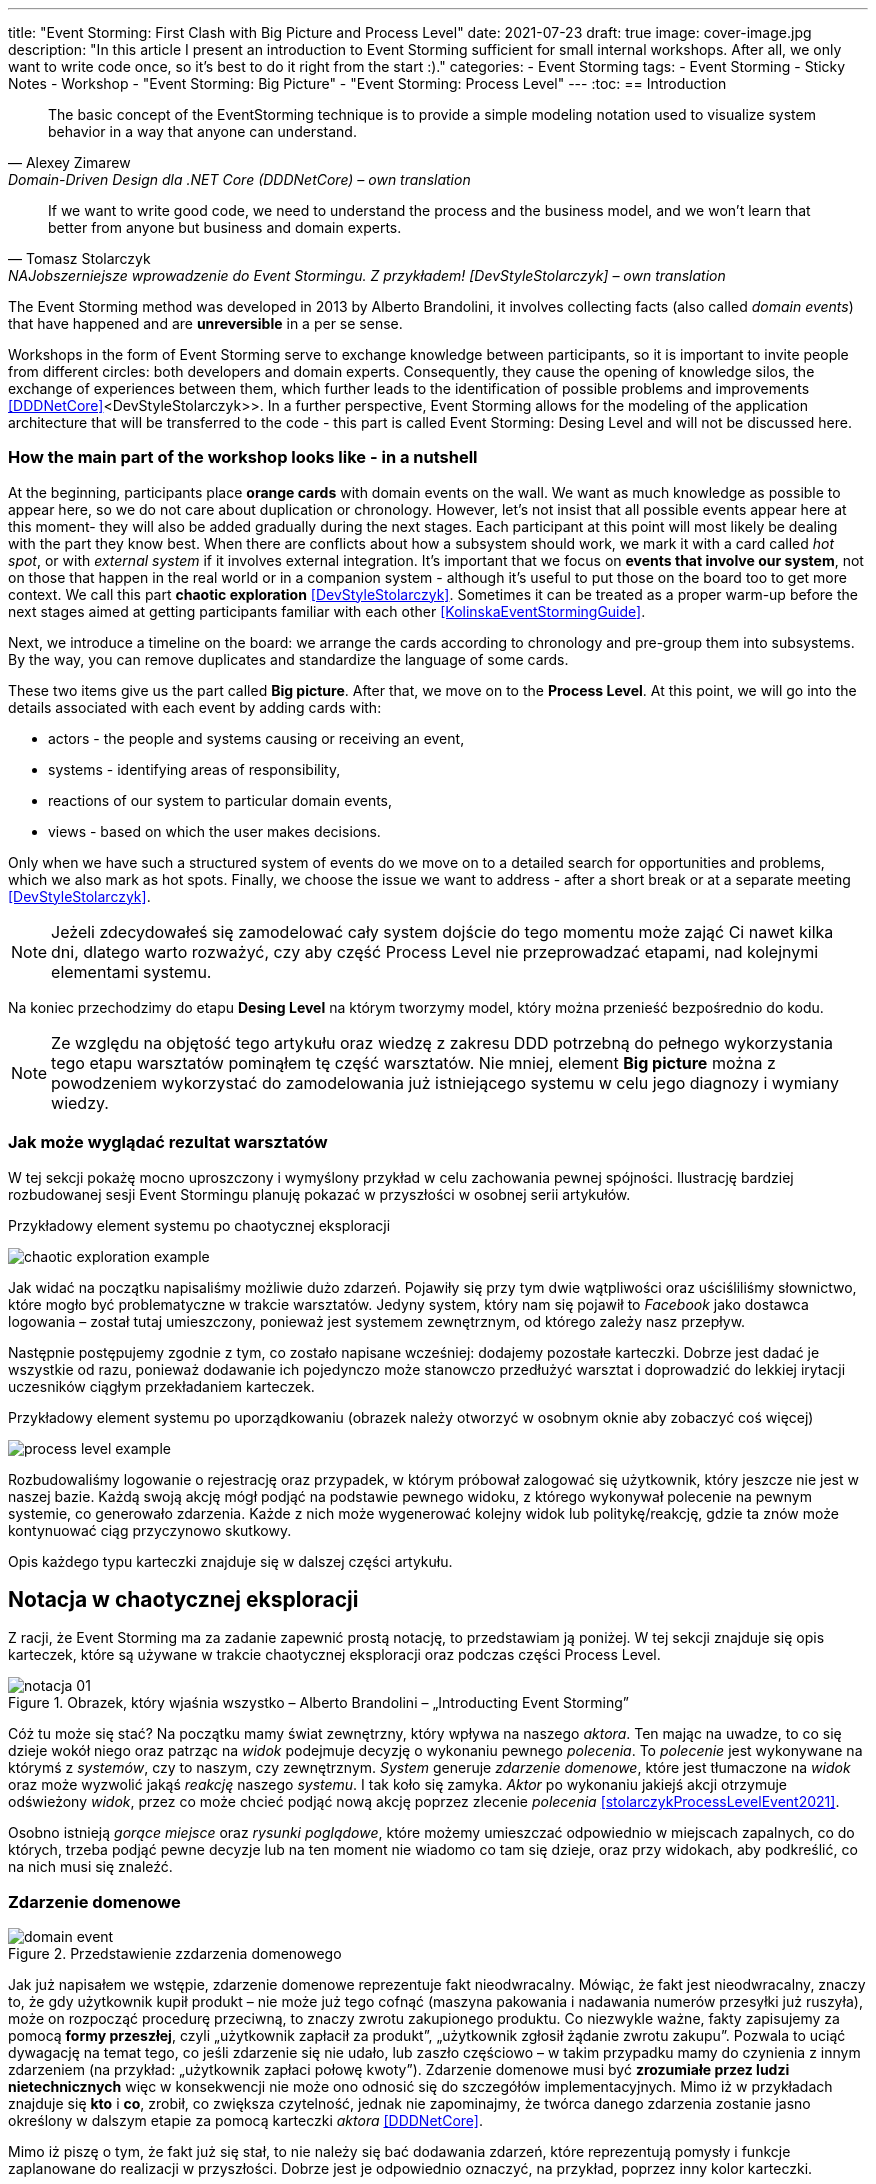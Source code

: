 ---
title: "Event Storming: First Clash with Big Picture and Process Level"
date: 2021-07-23
draft: true
image: cover-image.jpg
description: "In this article I present an introduction to Event Storming sufficient for small internal workshops.
After all, we only want to write code once, so it's best to do it right from the start :)."
categories:
    - Event Storming
tags:
    - Event Storming
    - Sticky Notes
    - Workshop
    - "Event Storming: Big Picture"
    - "Event Storming: Process Level"
---
:toc:
== Introduction

[quote, Alexey Zimarew, Domain-Driven Design dla .NET Core (DDDNetCore) – own translation]
The basic concept of the EventStorming technique is to provide a simple modeling notation used to visualize system behavior in a way that anyone can understand.

[quote, Tomasz Stolarczyk, NAJobszerniejsze wprowadzenie do Event Stormingu. Z przykładem! [DevStyleStolarczyk] – own translation]
If we want to write good code, we need to understand the process and the business model, and we won't learn that better from anyone but business and domain experts.

indexterm:[Event Storming]
The Event Storming method was developed in 2013 by Alberto Brandolini, it involves collecting facts (also called _domain events_) that have happened and are *unreversible* in a per se sense.

Workshops in the form of Event Storming serve to exchange knowledge between participants, so it is important to invite people from different circles: both developers and domain experts. 
Consequently, they cause the opening of knowledge silos, the exchange of experiences between them, which further leads to the identification of possible problems and improvements <<DDDNetCore>><DevStyleStolarczyk>>.
In a further perspective, Event Storming allows for the modeling of the application architecture that will be transferred to the code - this part is called Event Storming: Desing Level and will not be discussed here. 

=== How the main part of the workshop looks like - in a nutshell

indexterm:[Event Storming, Chaotic Exploration]
At the beginning, participants place *orange cards* with domain events on the wall.
We want as much knowledge as possible to appear here, so we do not care about duplication or chronology. 
However, let's not insist that all possible events appear here at this moment- they will also be added gradually during the next stages.
Each participant at this point will most likely be dealing with the part they know best. 
When there are conflicts about how a subsystem should work, we mark it with a card called _hot spot_, or with _external system_ if it involves external integration. 
It's important that we focus on *events that involve our system*, not on those that happen in the real world or in a companion system - although it's useful to put those on the board too to get more context. 
We call this part *chaotic exploration* <<DevStyleStolarczyk>>. 
Sometimes it can be treated as a proper warm-up before the next stages aimed at getting participants familiar with each other <<KolinskaEventStormingGuide>>.

Next, we introduce a timeline on the board: we arrange the cards according to chronology and pre-group them into subsystems. 
By the way, you can remove duplicates and standardize the language of some cards. 

indexterm:[Event Storming, Big Picture]
indexterm:[Event Storming, Process Level]
These two items give us the part called *Big picture*. After that, we move on to the *Process Level*.
At this point, we will go into the details associated with each event by adding cards with:

* actors - the people and systems causing or receiving an event, 
* systems - identifying areas of responsibility, 
* reactions of our system to particular domain events,
* views - based on which the user makes decisions. 

Only when we have such a structured system of events do we move on to a detailed search for opportunities and problems, which we also mark as hot spots. 
Finally, we choose the issue we want to address - after a short break or at a separate meeting <<DevStyleStolarczyk>>. 

NOTE: Jeżeli zdecydowałeś się zamodelować cały system dojście do tego momentu może zająć Ci nawet kilka dni, dlatego warto rozważyć, czy aby część Process Level nie przeprowadzać etapami, nad kolejnymi elementami systemu.

Na koniec przechodzimy do etapu *Desing Level* na którym tworzymy model, który można przenieść bezpośrednio do kodu.

NOTE: Ze względu na objętość tego artykułu oraz wiedzę z zakresu DDD potrzebną do pełnego wykorzystania tego etapu warsztatów pominąłem tę część warsztatów. 
Nie mniej, element *Big picture* można z powodzeniem wykorzystać do zamodelowania już istniejącego systemu w celu jego diagnozy i wymiany wiedzy. 

=== Jak może wyglądać rezultat warsztatów

W tej sekcji pokażę mocno uproszczony i wymyślony przykład w celu zachowania pewnej spójności. 
Ilustrację bardziej rozbudowanej sesji Event Stormingu planuję pokazać w przyszłości w osobnej serii artykułów.

.Przykładowy element systemu po chaotycznej eksploracji
image:chaotic-exploration-example.svg[]

Jak widać na początku napisaliśmy możliwie dużo zdarzeń. 
Pojawiły się przy tym dwie wątpliwości oraz uściśliliśmy słownictwo, które mogło być problematyczne w trakcie warsztatów. 
Jedyny system, który nam się pojawił to _Facebook_ jako dostawca logowania – został tutaj umieszczony, ponieważ jest systemem zewnętrznym, od którego zależy nasz przepływ.

Następnie postępujemy zgodnie z tym, co zostało napisane wcześniej: dodajemy pozostałe karteczki.
Dobrze jest dadać je wszystkie od razu, ponieważ dodawanie ich pojedynczo może stanowczo przedłużyć warsztat i doprowadzić do lekkiej irytacji uczesników ciągłym przekładaniem karteczek.

.Przykładowy element systemu po uporządkowaniu (obrazek należy otworzyć w osobnym oknie aby zobaczyć coś więcej)
image:process-level-example.svg[]

Rozbudowaliśmy logowanie o rejestrację oraz przypadek, w którym próbował zalogować się użytkownik, który jeszcze nie jest w naszej bazie. 
Każdą swoją akcję mógł podjąć na podstawie pewnego widoku, z którego wykonywał polecenie na pewnym systemie, co generowało zdarzenia.
Każde z nich może wygenerować kolejny widok lub politykę/reakcję, gdzie ta znów może kontynuować ciąg przyczynowo skutkowy. 

Opis każdego typu karteczki znajduje się w dalszej części artykułu.

[#notacja-w-chaotycznej-eksploracji]
== Notacja w chaotycznej eksploracji
Z racji, że Event Storming ma za zadanie zapewnić prostą notację, to przedstawiam ją poniżej.
W tej sekcji znajduje się opis karteczek, które są używane w trakcie chaotycznej eksploracji oraz podczas części Process Level.

.Obrazek, który wjaśnia wszystko – Alberto Brandolini – „Introducting Event Storming”
image::notacja_01.svg[]

Cóż tu może się stać? Na początku mamy świat zewnętrzny, który wpływa na naszego _aktora_.
Ten mając na uwadze, to co się dzieje wokół niego oraz patrząc na _widok_ podejmuje decyzję o wykonaniu pewnego _polecenia_. 
To _polecenie_ jest wykonywane na którymś z _systemów_, czy to naszym, czy zewnętrznym. 
_System_ generuje _zdarzenie domenowe_, które jest tłumaczone na _widok_ oraz może wyzwolić jakąś _reakcję_ naszego _systemu_.  
I tak koło się zamyka. 
_Aktor_ po wykonaniu jakiejś akcji otrzymuje odświeżony _widok_, przez co może chcieć podjąć nową akcję poprzez zlecenie _polecenia_ <<stolarczykProcessLevelEvent2021>>.

Osobno istnieją _gorące miejsce_ oraz _rysunki poglądowe_, które możemy umieszczać odpowiednio w miejscach zapalnych, co do których, trzeba podjąć pewne decyzje lub na ten moment nie wiadomo co tam się dzieje, oraz przy widokach, aby podkreślić, co na nich musi się znaleźć.

=== Zdarzenie domenowe

.Przedstawienie zzdarzenia domenowego
image::domain-event.svg[align="center"]

Jak już napisałem we wstępie, zdarzenie domenowe reprezentuje fakt nieodwracalny.
Mówiąc, że fakt jest nieodwracalny, znaczy to, że gdy użytkownik kupił produkt – nie może już tego cofnąć (maszyna pakowania i nadawania numerów przesyłki już ruszyła), może on rozpocząć procedurę przeciwną, to znaczy zwrotu zakupionego produktu. 
Co niezwykle ważne, fakty zapisujemy za pomocą *formy przeszłej*, czyli „użytkownik zapłacił za produkt”, „użytkownik zgłosił żądanie zwrotu zakupu”.
Pozwala to uciąć dywagację na temat tego, co jeśli zdarzenie się nie udało, lub zaszło częściowo – w takim przypadku mamy do czynienia z innym zdarzeniem (na przykład: „użytkownik zapłaci połowę kwoty”).
Zdarzenie domenowe musi być *zrozumiałe przez ludzi nietechnicznych* więc w konsekwencji nie może ono odnosić się do szczegółów implementacyjnych. 
Mimo iż w przykładach znajduje się *kto* i *co*, zrobił, co zwiększa czytelność, jednak nie zapominajmy, że twórca danego zdarzenia zostanie jasno określony w dalszym etapie za pomocą karteczki _aktora_ <<DDDNetCore>>.

Mimo iż piszę o tym, że fakt już się stał, to nie należy się bać dodawania zdarzeń, które reprezentują pomysły i funkcje zaplanowane do realizacji w przyszłości.
Dobrze jest je odpowiednio oznaczyć, na przykład, poprzez inny kolor karteczki.

.Przykłady zdarzeń
====
image:events-example.svg[align="center"]

W przykładzie mamy już uszeregowany ciąg zdarzeń, tak, że każde ze zdarzeń następuje po sobie. 
Karteczki są zapisane w formie przeszłej i do tego są krótkie i zwięzłe.
====

=== Gorące miejsce

.Przedstawienie gorącego miejsca
image::hotspot.svg[align="center"]

Jest to zazwyczaj fioletowa lub jaskraworóżowa karteczka (ważne, aby miała wyróżniający się kolor), która służy do oznaczania miejsc spornych, gdzie znalezienie odpowiedzi w trakcie warsztatów nie jest możliwe <<bourgauDetailedAgendaDDD2018>>.

.Przykłady gorących miejsc
====
image:hotspot-example.svg[ scaledwidth="50%"]

Takie gorące miejsce zostało użyte w przykładzie. 
Pojawiło się pytanie, na które odpowiedź Event Storming nie koniecznie przyniesie (bo jest pytaniem mocno technicznym), jednak to, jak dużo transferu używamy, może być już kwestią domenową, na przykład wtedy, gdy chcemy konstruować system wyróżniający się oszczędnością.
====

=== System

.Przedstawienie systemu
image::system.svg[align="center"]

Początkowo, podczas *chaotycznej eksploracji*, karteczka ta służy do określania systemów zewnętrznych, które generują zdarzenia dla naszego systemu. 
Następnie, w trakcie porządkowania, będziemy na niej zapisywać nasze systemy, takie jak „wyszukiwarka”, „użytkownicy”, „zamówienia”. 
Uzupełnienie tej karteczki pozwoli nam jasno zobaczyć, które zdarzenia i operacje są wykonywane w tym samym miejscu, a które są w jakiś sposób niezależne. 
Doprowadzi nas to do wyodrębnienia subdomen, które mogą później posłużyć jako punkt zaczepienia dla luźniejszej architektury aplikacji.

.Przykłady systemów podczas chaotycznej eksploracji
====
image::systems-example.svg[align="center"]

Powyżej widać przykłady systemów. 
W tym przypadku pierwszy system to po prostu czujnik, który stanowi samodzielny moduł, backend – który stanowi aplikację internetową oraz Termostat, który również jest samodzielnym urządzeniem. 

NOTE: Czasem można spotkać się z propozycją, aby zewnętrzne systemy oznaczać innym kolorem karteczek.
Jednak ile kolorów można znaleźć w sklepie? 
====

.Przykłady systemów po *Process Level*
====
image::system-processlevelexample.svg[]

Tutaj mamy już dużo więcej systemów, które wyraźnie pokazują ich zakres odpowiedzialności. 
Użycie nazw jak _Backend_ czy _Frontend_ nie jest może najszczęśliwsze, ale w przypadku najprostszych systemów wystarczające.
====

=== Słowo domenowe

.Przedstawienie słowa domenowego
image::domain-word.svg[align="center"]

Z umieszczeniem słowa domenowego spotkałem się raz (<<bourgauDetailedAgendaDDD2018>>) i traktuje je jako rozszerzenie podstawowej notacji Event Stormingu.
Niemniej, uważam je za ciekawy, acz nieobowiązkowy element, gdyż w przypadku niektórych projektów może pojawić się problem ze słownictwem szczegółowym.

.Przykład problemu z słownictwem domenowym
====
image::domain-word-example.svg[]
W niektórych miejscach spotykałem się z problemem rozróżnienia słów _badanie_ i _pomiar_, które przez niektórych były stosowane zamiennie, mimo iż ostatecznie jedno było składową drugiego.
====

== Notacja w Process Level

W tej sekcji znajdziesz elementy notacji wykorzystywane głównie podczas części Process Level, co nie znaczy, że przedstawione <<notacja-w-chaotycznej-eksploracji,chwilę wczesniej>> karteczki już nie obowiązują. 
Podziału dokonałem głównie ze względu na objętość materiału.

=== Aktor

.Przedstawienie aktora
image::aktor.svg[align="center"]

Aktor, mimo iż brzmi po ludzki, to nie musi być to człowiek – jest to karteczka, która reprezentuje, *kto* może wyzwolić daną akcję.
Także może to być zarówno człowiek (na przykład poprzez interakcję z aplikacją), jak i na przykład czujka zalania mieszkania może wyzwolić alarm bądź powiadomienie. 

.Przykłady aktorów
====
image::actors-example.svg[align="center"]

Aktorem może być zarówno użytkownik, jak i pewne zdarzenie jak na przykład czasomierz (z ang. _timer_). 
Aktor jest karteczką, która pojawia się na samym początku łańcucha przyczynowo-skutkowego co pokazuje, kto jest twórcą danej akcji.
====

=== Polecenie
image::command.svg[align="center"]

Polecenie służy do pokazania zamiaru. 
Umieszczenie ich na tablicy powoduje, że łatwiej zobaczyć jakie zdarzenia mogą zostać wykonane w przypadku, kiedy zamiar się nie powiedzie, lub powiedzie się częściowo.
Doklejanie karteczek z poleceniem może wydawać się czysto mechaniczne, jednak nie musi takie być, dzięki metodzie 0, 50, 100 i 150 (więcej o niej w sekcji <<w-trakcie-warsztatow,W trakcie warsztatów>>).
Dlatego zaczynamy od zdarzeń, a nie od poleceń, ponieważ taka kolejność może prowadzić do zbytniego skupienia się nad nowymi funkcjami <<kolinskaEventStormingGuide>>. 

.Przykłady poleceń
====
image::commands-example.svg[align="center"]

Polecenia są pisane w formie rozkazującej (czasem z ang. imperatywnej) i mają za zadanie ukazać zamiar wykonania czegość. 
A z zamiarem bywa tak, że czasem się nie udaje. 
====

=== Reakcja
image::policy.svg[align="center"]

Reakcja (czasem zwana również polityką) pozwala nam zaprezentować to, jak system reaguje automatycznie na pewne zdarzenia. 
Łatwo rozpoznać reakcję po tym, że zaczynamy używać składki "kiedy, …, to…". 
Ważne jest to, aby karteczka ta trafiała pomiędzy zdarzeniem, którego jest adresatem, oraz poleceniem, które ma wykonać <<EventStormingDomaindriven2019>>. 

.Przykłady polityk
====
image::policy-example.svg[align="center"]

W przykładowym systemie mamy tylko dwie polityki, które mówią nam jasno, że:

* użytkownik, który jest niezalogowany, powinien zostać przekierowany do strony zakładania konta. 
Tutaj można by się pokusić, że jest to część typowo oparta na kontrolkach (niezmieniająca nic w systemie), jednak jeśli biznesowi zależy na takiej funkcji, to czemu nie?
* mamy wysyłać powiadomienie, kiedy wartość temperatury przekroczy tę zadaną. 
====

=== Widok
image::view.svg[align="center"]

W widokach, we wszelkiej literaturze, znalazłem najmniej. 
Jednak uważam je za tyle ciekawe, że pozwalają nam powiedzieć, czy dany widok istnieje w naszej aplikacji oraz, czy pewne rzeczy są uruchamiane ręcznie, czy też automatycznie (przed widokiem stoi człowiek a za nim polecenie). 

.Przykłady widoków
====
image::views-example.svg[align="center"]

Na karteczkach przykładowych mamy cztery widoki, które jasno pokazują, co użytkownik widzie.
Poza ostatnim, który jest *widokiem sprzętowym* dla zdarzenia czasowego.
Alternatywnie można by za modelować to za pomocą polityki, jednak o tyle podoba mi się takie podejście, że wyraźnie wskazuje nam, że musimy mieć tutaj połączenie ze światem zewnętrznym (w końcu po to są widoki – aby łączyć się z zewnątrz, co nie?).
====

=== Rysunek poglądowy
image::mockup.svg[align="center"]

Widokowi może towarzyszyć rysunek poglądowy. 
Dodajemy je wtedy, gdy osoby od doświadczeń użytkownika (z ang. _user experience_, zapisywane skrótem UX) uznają jakiś element za szalenie istotny. 
Taki obrazek pozwala na lepszą komunikację pomiędzy UXowcami a osobami odpowiedzialnymi za wygląd aplikacji, gdyż tym drugim pokazano, co jest najważniejsze. 

.Przykład rysunku poglądowego
====
image::mockup-example.svg[align="center"]

Mimo iż powyższy rysunek nie wystąpił w przykładach, to postanowiłem opisać go dla porządku.
Widzimy na nim wyraźnie, że jest trochę tekst, jest rysunek, który symbolizuje górną partię ciała człowieka oraz przycisk OK. 
Można z tego wysnuć wniosek, że obrazek musi być dość duży, jednak nie to jest najważniejsze – największa wartość stanowi dyskusja, która urodziła się podczas tworzenia takiej makiety.
====

=== Świat zewnętrzny
image::external-world.svg[align="center"]

Świat zewnętrzny, podobnie jak rysunek poglądowy znalazł się tylko na notacji. 
Niemniej uważam, że może być on ważny, zwłaszcza w przypadkach, gdy nasz system silnie operuje na tym, co dzieje się w świecie rzeczywistym. 
Karteczki, które mogłyby trafić pod ten szyld, powinny reprezentować swojego rodzaju zdarzenia (być sformułowane w przeszłej formie), gdyż to właśnie czasowniki napędzają nasz świat i go zmieniają, rzeczowniki natomiast stoją w miejscu.

== Warsztaty

W tej sekcji omówię wszystko to, co uważam za ważne zarówno przed, w trakcie, jak i po warsztatach

=== Planowanie warsztatów

NOTE: Pamiętaj, że pojedyncza sesja nie powinna przekraczać 2 godzin.

indexterm:[Warsztaty]
indexterm:[Karteczki samoprzylepne]
W trakcie warsztatów niezwykle problematyczna może być ilość miejsca, której będziesz potrzebować do zaprezentowania wszystkich zdarzeń. 
Dlatego zawczasu zadbaj o *bardzo dużo przestrzeni* i odpowiednią przyczepność karteczek do ściany. Jak podaje Zimarev warto kupić rolkę papieru do plotera, którą umocujesz jako podkład, w przypadku, gdy goła ściana nie jest w stanie zapewnić odpowiedniej przyczepności <<DDDNetCore>>.

Dlaczego to takie ważne?
Ponieważ jak się okazuje, gdy ludziom zacznie brakować miejsca, to zaczną się ograniczać ze swoją kreatywnością.
Może się to skończyć tym, że część systemu w ogóle nie zostanie za modelowana, gdyż zostanie uznana za nieważną, a z racji ograniczonego miejsca, pominięta.

Dlatego sala wybrana do warsztatów Event Storming powinna być jak największa. 
W skrajnym przypadku można do tego wykorzystać korytarz, jednak upewnij się, że w trakcie, gdy będziesz go wykorzystywać, nie będzie przechodzić tamtędy duża ilość osób, co może rozpraszać uczestników.

Innym pomysłem może być działanie hybrydowe – uczestnicy siadają w jednej sali z własnymi komputerami, na których będą pracować. 
Dobrze, aby znajdował się w niej też jeden duży wyświetlacz dla prowadzącego. 
Następnie wszyscy równocześnie działają na jednej tablicy, na przykład przy pomocy oprogramowania https://miro.com/. 
Dlaczego mówię o siedzeniu w jednej sali?
W trakcie warsztatów jest niesamowita ilość dyskusji, która wydaje się niemożliwa przy użyciu tradycyjnych form pracy i komunikacji zdalnej, gdzie jedna osoba mówi, a reszta musi słuchać. 

==== Lista rzeczy do zrobienia

.Koncepcja
* [ ] Określ cel warsztatów (znalezienie problemów lub miejsc zapalnych) i nie zapomnij umieścić go w agendzie! 
* [ ] Jeśli nie wszyscy mają pojęcie o domenie, roześlij jej krótki opis oraz zestaw widoków dla uczestników

.Zakupy
* [ ] Sprawdź, czy karteczki trzymają się ściany,
** [ ] jak nie, to zakup papier do plotera.
* [ ] Przygotuj spory zapas karteczek samo przylepnych:
** [ ] pomarańczowych zwykłych do zapisu zdarzeń (faktów),
** [ ] jaskraworóżowych do oznaczania hotspotów,
** [ ] niebieskich do zapisu poleceń (z ang. _comamnds_), 
** [ ] łososiowe lub zwykłe różowe do oznaczania systemów wewnętrznych,
** [ ] fioletowe do zapisywania reakcji naszego systemu na zdarzenia
** [ ] zielone do reprezentacji widoków,
** [ ] żółte wąskie do zaprezentowania aktorów,
** [ ] białe do rysowania szkiców interfejsów użytkownika,
** Opcjonalnie
*** [ ] Karteczki do zapisu zdarzeń środowiskowych, 
*** [ ] Karteczki do zapisu wspólnego języka domenowego. 
* [ ] Pisaki do pisania po karteczkach.
* [ ] Taśma malarska do pisania etykiet wszelakich
* [ ] Coś słodkiego do jedzenia.

=== Rozpoczęcie warsztatów

image::workshop.jpg[]

W celu uprzedniego przygotowania sali warto przyjść do niej nawet 30 minut przed planowanym startem. 
Rzeczy, które trzeba zrobić to:

.Przed startem
* [ ] Jeśli karteczki nie trzymają się ściany, przymocuj papier,
* [ ] Umieść notację w widocznym miejscu,
* [ ] Usuń krzesła, jeśli chcesz pracować przy pomocy karteczek, w przypadku gdy je zostawisz, to zobaczysz, że niektórzy odłączą się od grupy i zaczną sobie po cichu robić własne rzeczy,
* [ ] Rozmieść pisaki, karteczki i coś do zjedzenia.

Kiedy wszyscy już się zbiorą i warsztaty się zaczną nie zapomnij o:

.Przy rozpoczynaniu warsztatów:
* [ ] Przedstawienie celu, uczestników 
* [ ] Krótkiej zabawy, aby pobudzić ludzi (możesz znaleźć je na stronie https://www.funretrospectives.com/category/energizer/[funretrospectives.com]) <<bourgauDetailedAgendaDDD2018>>,
  Najmniej wymagająca zabawa, według mnie, to „Poszedłem na plaże i wziąłem…" footnote:[źródło zabawy: https://www.funretrospectives.com/went-to-the-beach-and/[], w skrócie polega ona na tym, że prowadzący mówi: „Poszedłem na plaże i wziąłem ze sobą…" i następnie wymienia jedną rzecz. 
  Osoba stojąca obok prowadzącego powtarza to, co powiedział prowadzący, dodając swoją rzecz. 
  Zabawa trwa aż wszyscy się wypowiedzą.],
* [ ] Przedstawienie metody Event Stormingu i wymaganej *całości* notacji wraz z zasadami ich użycia. 
Na początek skup się na: _zdarzenia domenowego_, _gorącego miejsca_ oraz _zewnętrznego systemu_.

Zauważyłem, że niezwykle ważne jest, aby przedstawić całość notacji uczestnikom warsztatów. 
Nie próbuj „chować” przed nimi tego, co będą robić w późniejszych etapach – pozwoli im to od razu układać karteczki w większych odstępach oraz załapać kontekst tego, co będą robić. 
Jedną z formą przedstawienia notacji, z którą się spotkałem, jest poproszenie jednego z uczestników o to, aby przedstawił, co widzi na rysunku. 
Jeśli czegoś nie rozumie, może zadawać pytania prowadzącemu.

Z racji, że Event Storming to warsztat grupowy, gdzie wszyscy powinni brać udział, należy zachęcić ludzi do tego, aby sami zapisywali zdarzenia na ścianie.
Aby to osiągnąć, należy zacząć od siebie – zapisz karteczkę jednym zdarzeniem, które znajduje się gdzieś *w środku systemu*, np. „użytkownik dodał przedmiot do koszyka”. 
Jest to niezwykle ważne, aby nie próbować zaczynać od początku lub od końca, gdyż _zawsze_ będzie coś wcześniej i później. 
Dzięki takiemu podejściu można próbować zachęcić uczestników, aby zapisali zdarzenia, które następują lub są przed twoim <<DDDNetCore>><<bourgauHowPrepareDDD2018>>. 

NOTE: Uważaj na pomysł z cichą burzą mózgów, gdy masz do czynienia z grupą niedoświadczoną w Event Stormingu.
Może się to skończyć dużą ilością karteczek, które nijak nie wpasowują się w notację.

[#w-trakcie-warsztatow]
=== W trakcie warsztatów

Jak zostało to powiedziane we wstępie, zajmiemy dwoma zasadniczymi częściami warsztatów Event Stormign: _Big Picture_ i _Process Level_.
W warsztatach niezwykle ważne jest to, aby udział brali wszyscy uczestnicy, przez to prowadzący powinien ich obserwować i dawać wskazówki, a nie próbować kierować całością dyskusji.

W trakcie warsztatów, niezależnie od etapu, zwróć szczególną uwagę na to, że:

* Ludzie mają tendencję do kreślenia drogi w przypadku gdy wszystko idzie po ich myśli, dlatego zachęć ich aby prześledzili przypadki poza właściwą ścieżką, takie jak „dokonano płatności na dwu krotność kwoty”, bądź „login i hasło zostało odrzucone” <<DDDNetCore>>.
Szczególnie przydatna może być tutaj metoda „fantastycznej czwórki” Mateusza Gila, zwaną również 0, 50, 100 i 150, która polega na szukaniu możliwości zdarzenia w wersji na 0% (gdy zdarzenie nie zaszło), 50% (zdarzenie zaszło w wersji częściowej) lub 150% (zdarzenie zaszło w wersji przesadzonej), np. co się stanie, gdy użytkownik zapłaci za mało, lub za dużo, bądź wcale <<DevStyleStolarczyk>>?  

* Gdy zobaczysz ożywioną dyskusję, zwłaszcza taką, która kręci się w kółko i nie generuje nowych karteczek, najpewniej jest to punkt zapalny zwany z angielskiego _hot spot_, który według propozycji twórcy metody Event Stormingu Alberto Brandolini należy oznaczyć jaskrawym kolorem (np. jaskrawy róż) <<DDDNetCore>>.

* Należy wyłapywać karteczki, których formy sugerują życzenia czy reprezentują całe funkcjonalności (np. „zaloguj użytkownika” lub „lista produktów”) a ich twórcom wyjaśnić, że interesuje nas przepływ zdarzeń, którego nie można cofnąć.

Jeśli natomiast widzisz, że dyskusja powoli się wypala, to możesz spróbować dwóch sposobów:

. Poproś uczestników o prześledzenie zdarzeń wstecz (od początku do końca) – może nie umieszczono jakiegoś, z pozoru nieistotnego, zdarzenia? Może ktoś zapomniał, że przed dokonaniem zakupu należy wybrać metodę dostawy? 
. Wyśledź pieniądze – poproś uczestników, aby prześledzili te ścieżki, które bezpośrednio generują przychód <<DDDNetCore>>.
. Zwróć uwagę na polecenia, przy których jest tylko jedno zdarzenie: czy na pewno jest tylko jedna ścieżka wykonania polecenia (pamiętaj o „fantastycznej czwórce”)?

Podczas porządkowania tablicy po pierwszym etapie burzy mózgów może pojawic się wątpliwość, czy dane zdarzenie należy do naszego systemu, czy też nie.
Wcześniej już wspomniany Mateusz Gil zaprezentował podział na 4 poziomy (więcej na https://www.youtube.com/watch?v=31PNdWaUrTY[YouTube]) <<DevStyleStolarczyk>>:

1. Zdarzenia środowiskowe, które występują poza systemem (samochód wjechał na parking), 
2. Zdarzenia interfejsowe, które nie wpływają na stan systemu (użytkownik wybrał opcję w formularzu),
3. Zdarzenia infrastrukturalne, które również nie mają wpływu na system i reprezentują typowe technikalia (plik został załadowany na dysk),
4. Zdarzenia domenowe – te, które nas interesują – reprezentują domenę i zmieniają stan systemu.

=== Na zakończenie warsztatów

image::finishing.jpg[]

Podobno ludzki mózg uwielbia historię, dlatego w celu utrwalenia treści, które pojawiły się w trakcie warsztatów, warto poprosić któregoś z uczestników (lub wspólnie całą grupą), aby opowiedział historię, która dzieje się od początku do końca, od lewej do prawej <<bourgauDetailedAgendaDDD2019c>>.
W przypadku gdy idzie to dość niemrawo, warto zaproponować zmianę opowiadającego.

=== Po zakończeniu warsztatów

Jak wskazuje Zimarev, najważniejsze jest to, aby programiści zadawali pytania.
Jeśli na twoich warsztatach nie było dyskusji to możliwe, że problem był zbyt prosty lub zaproszeni byli nieodpowiedni ludzie <<DDDNetCore>>.

Nie obawiaj się również rozszerzać notacji warsztatów. 
Na przykład, gdy domena mocno operuje na bazach danych można spróbować zaprezentować je w trakcie warsztatów za pomocą osobnych karteczek, gdzie każda z operacji, jak _SELECT_ czy _UPDATE_, ma swój własny kolor <<DevStyleStolarczyk>>. 

[bibliography]
== Bibliografia
Artykuł na podstawie:

* [[[DDDNetCore]]] 
  Zimarev, Alexej. Domain-Driven Design dla .NET Core: Jak rozwiązywać złożone problemy podczas projektowania architektury aplikacji. Warszawa: Helion S.A., 2021.
* [[[DevStyleStolarczyk]]]
  Stolarczyk, Tomasz. „NAJobszerniejsze wprowadzenie do Event Stormingu. Z przykładem!” devstyle.pl, 12 październik 2020. https://devstyle.pl/2020/10/12/najobszerniejsze-wprowadzenie-do-event-stormingu-z-przykladem/.
* [[[stolarczykProcessLevelEvent2021]]] 
  Stolarczyk, Tomasz. „Process Level Event Storming – Wielka Piguła Wiedzy”. devstyle.pl, 14 styczeń 2021. https://devstyle.pl/2021/01/14/process-level-event-storming/.
* [[[bourgauHowPrepareDDD2018]]]
  Bourgau, Philippe. „How to Prepare a DDD Big Picture Event Storming Workshop”. Philippe Bourgau’s XP Coaching Blog, 6 grudzień 2018. http://philippe.bourgau.net/how-to-prepare-a-ddd-big-picture-event-storming-workshop/.
* [[[bourgauHowPrepareRoom2018]]]
  Bourgau, Philippe. „How to Prepare the Room for a DDD Big Picture Event Storming”. Philippe Bourgau’s XP Coaching Blog, 13 grudzień 2018. http://philippe.bourgau.net/how-to-prepare-the-room-for-a-ddd-big-picture-event-storming/.
* [[[bourgauDetailedAgendaDDD2018]]]
  Bourgau, Philippe. „Detailed Agenda of a DDD Big Picture Event Storming - Part 1”. Philippe Bourgau’s XP Coaching Blog, 20 grudzień 2018. http://philippe.bourgau.net/detailed-agenda-of-a-ddd-big-picture-event-storming-part-1/.
* [[[bourgauDetailedAgendaDDD2019b]]]
  Bourgau, Philippe. „Detailed Agenda of a DDD Big Picture Event Storming - Part 2”. Philippe Bourgau’s XP Coaching Blog, 3 styczeń 2019. http://philippe.bourgau.net/detailed-agenda-of-a-ddd-big-picture-event-storming-part-2/.
* [[[bourgauDetailedAgendaDDD2019c]]]
  Bourgau, Philippe. „Detailed Agenda of a DDD Big Picture Event Storming - Part 3”. Philippe Bourgau’s XP Coaching Blog, 10 styczeń 2019. http://philippe.bourgau.net/detailed-agenda-of-a-ddd-big-picture-event-storming-part-3/.
* [[[kolinskaEventStormingGuide]]]
  Kolińska, Natalia. „Event Storming Guide”. Udostępniono 20 lipiec 2021. https://www.boldare.com/blog/event-storming-guide.
* [[[EventStormingDomaindriven2019]]]
  IBM Developer. „Event Storming & Domain-Driven Design: Reactive in Practice - Event Storming the Stock Trader Domain”, 12 luty 2019. https://developer.ibm.com/tutorials/reactive-in-practice-1/.
